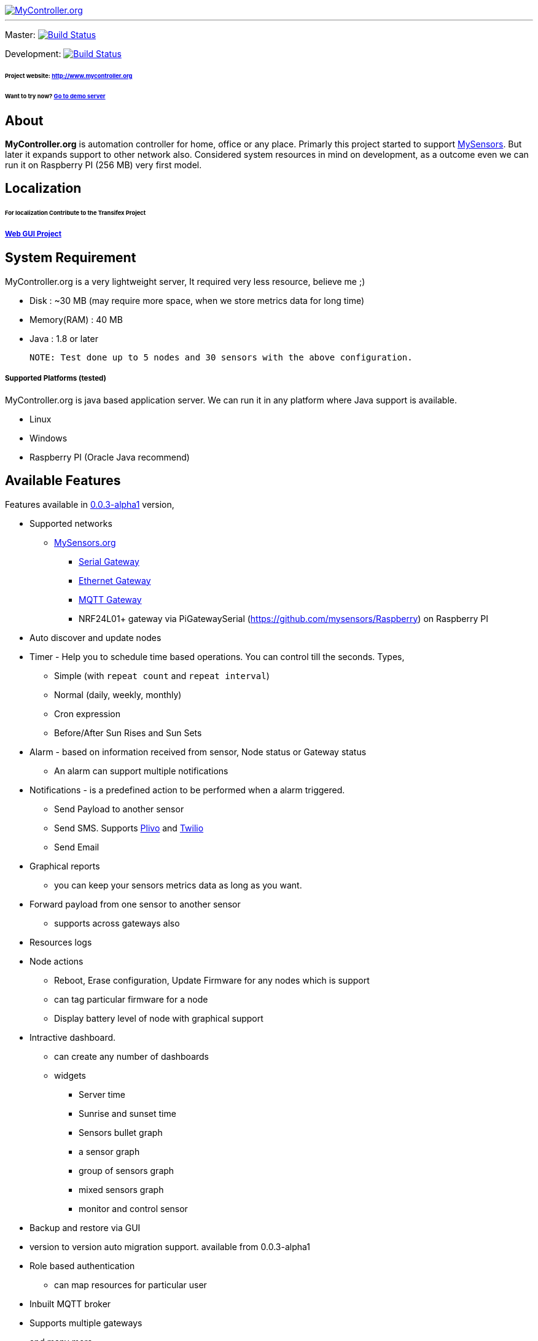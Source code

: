 image::logo-mycontroller.org_full.png[MyController.org, link="http://www.mycontroller.org"]
:source-language: java, angularjs

---

ifdef::env-github[]
image:https://badges.gitter.im/Join%20Chat.svg[link="https://gitter.im/mycontroller-org/mycontroller?utm_source=badge&utm_medium=badge&utm_campaign=pr-badge&utm_content=badge"]{nbsp}
image:https://www.paypalobjects.com/en_US/CH/i/btn/btn_donateCC_LG.gif[link="https://www.paypal.com/cgi-bin/webscr?cmd=_s-xclick&hosted_button_id=CHWAXCBVHTC64"]
endif::[]

[link=https://travis-ci.org/mycontroller-org/mycontroller]
Master: image:https://travis-ci.org/mycontroller-org/mycontroller.svg?branch=master["Build Status", link="https://travis-ci.org/mycontroller-org/mycontroller"]
[link=https://travis-ci.org/mycontroller-org/mycontroller]
Development: image:https://travis-ci.org/mycontroller-org/mycontroller.svg?branch=development["Build Status", link="https://travis-ci.org/mycontroller-org/mycontroller"]

====== Project website: http://www.mycontroller.org
====== Want to try now? http://demo.mycontroller.org[Go to demo server]

== About

*MyController.org* is automation controller for home, office or any place.
Primarly this project started to support http://www.mysensors.org/[MySensors]. But later it expands support to other network also. Considered system resources in mind on development, as a outcome even we can run it on Raspberry PI (256 MB) very first model.

== Localization
====== For localization Contribute to the Transifex Project
===== https://www.transifex.com/mycontrollerorg/gui-angularjs/[Web GUI Project]

== System Requirement

MyController.org is a very lightweight server, It required very less resource, believe me ;)

  * Disk        : ~30 MB (may require more space, when we store metrics data for long time)
  * Memory(RAM) : 40 MB
  * Java        : 1.8 or later

  NOTE: Test done up to 5 nodes and 30 sensors with the above configuration.

===== Supported Platforms (tested)
MyController.org is java based application server. We can run it in any platform where Java support is available.

- Linux
- Windows
- Raspberry PI (Oracle Java recommend)

== Available Features

Features available in https://github.com/mycontroller-org/mycontroller/releases/tag/0.0.3-alpha1[0.0.3-alpha1] version,

- Supported networks
  * http://mysensors.org[MySensors.org]
    ** http://www.mysensors.org/build/serial_gateway[Serial Gateway]
    ** http://www.mysensors.org/build/ethernet_gateway[Ethernet Gateway]
    ** http://www.mysensors.org/build/mqtt_gateway[MQTT Gateway]
    ** NRF24L01+ gateway via PiGatewaySerial (https://github.com/mysensors/Raspberry) on Raspberry PI
- Auto discover and update nodes
- Timer - Help you to schedule time based operations. You can control till the seconds. Types,
    * Simple (with `repeat count` and `repeat interval`)
      * Normal (daily, weekly, monthly)
      * Cron expression
      * Before/After Sun Rises and Sun Sets
- Alarm - based on information received from sensor, Node status or Gateway status
  * An alarm can support multiple notifications
- Notifications - is a predefined action to be performed when a alarm triggered.
  * Send Payload to another sensor
  * Send SMS. Supports https://www.plivo.com/[Plivo] and https://www.twilio.com[Twilio]
  * Send Email
- Graphical reports
  * you can keep your sensors metrics data as long as you want.
- Forward payload from one sensor to another sensor
  * supports across gateways also
- Resources logs
- Node actions
  * Reboot, Erase configuration, Update Firmware for any nodes which is support
  * can tag particular firmware for a node
  * Display battery level of node with graphical support
- Intractive dashboard.
  * can create any number of dashboards
  * widgets
    ** Server time
    ** Sunrise and sunset time
    ** Sensors bullet graph
    ** a sensor graph
    ** group of sensors graph
    ** mixed sensors graph
    ** monitor and control sensor
 - Backup and restore via GUI
 - version to version auto migration support. available from 0.0.3-alpha1
 - Role based authentication
   * can map resources for particular user
 - Inbuilt MQTT broker
 - Supports multiple gateways
 - and many more
 
== Installation

====== Download(executable bundle),

* https://github.com/mycontroller-org/mycontroller/releases/download/0.0.3-alpha1/mycontroller-standalone-0.0.3-alpha1-bundle.zip[mycontroller-standalone-0.0.3-alpha1-bundle.zip]
* https://github.com/mycontroller-org/mycontroller/releases/download/0.0.3-alpha1/mycontroller-standalone-0.0.3-alpha1-bundle.tar.gz[mycontroller-standalone-0.0.3-alpha1-bundle.tar.gz]

====== Configuration

Extract downloaded bundle where exactly do you want to run. Configuration files located in `mycontroller/conf`

File: `mycontroller.properties`

*Temporary file*
```
mcc.tmp.location=tmp/
```
You can change default location and file name. This file used as server temporery location. Used for the operation such as backup, restore, etc.,

*Database Configuration*
```
mcc.h2db.location=../conf/mycontroller
```
You can change default location and file name. File will be stored with the file extension `.h2.db`. Do not add file extenstion.

*Web server configuration*
```
enable.https=true
http.port=8443
ssl.keystore.file=../conf/keystore.jks
ssl.keystore.password=password
ssl.keystore.type=JKS
```
- `enable.https` : Enable/disable https. Only one protocol supported at a time.
- `http.port` : Port number you want to access MyController.org server
- `ssl.keystore.file, ssl.keystore.password, ssl.keystore.type` : If https is enabled these fields are mandatory.

Default URL: `https://<ip>:8443` (ex: `https://localhost:8443`)

Default username/password: `admin/admin`

IMPORTANT: Change default `ssl.keystore.file` and `ssl.keystore.password` and https protocol is recommended

*Logger configuration*

Configuration File Name: `logback.xml`

Default log file location: `logs/mycontroller.log`

====== Start/Stop Server
Executable scripts are located in `mycontroller/bin/`

* Linux
    - Start : `./start.sh`
    - Stop  : `./stop.sh`

* Windows
    - Start : Double click on `start.bat`
    - Stop  : `Ctrl+C`

* Other Platforms
    
```
java -Xms8m -Xmx40m -Dlogback.configurationFile=../conf/logback.xml -Dmc.conf.file=../conf/mycontroller.properties -jar ../lib/mycontroller-standalone-0.0.1-single.jar
```
